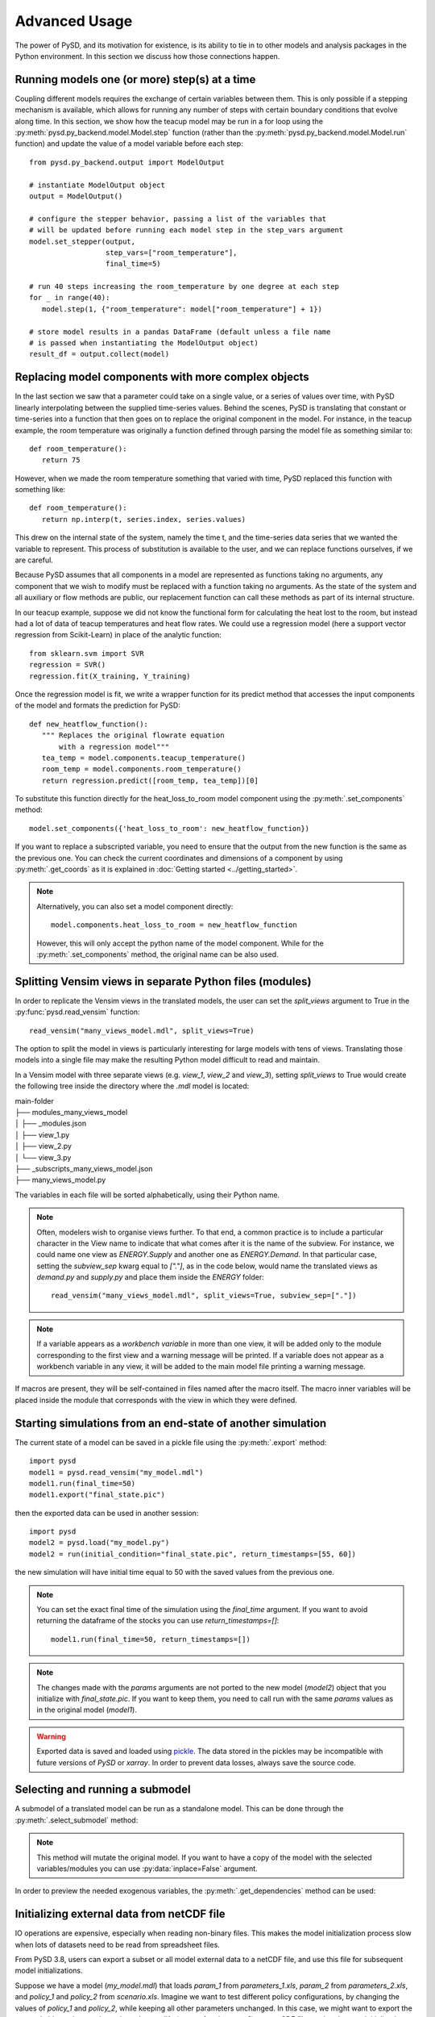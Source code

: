 Advanced Usage
==============

The power of PySD, and its motivation for existence, is its ability to tie in to other models and analysis packages in the Python environment. In this section we discuss how those connections happen.

Running models one (or more) step(s) at a time
----------------------------------------------

Coupling different models requires the exchange of certain variables between them. This is only possible if a stepping mechanism is available, which allows for running any number of steps with certain boundary conditions that evolve along time.
In this section, we show how the teacup model may be run in a for loop using the :py:meth:`pysd.py_backend.model.Model.step` function (rather than the :py:meth:`pysd.py_backend.model.Model.run` function) and update the value of a model variable before each step::

   from pysd.py_backend.output import ModelOutput

   # instantiate ModelOutput object
   output = ModelOutput()

   # configure the stepper behavior, passing a list of the variables that
   # will be updated before running each model step in the step_vars argument
   model.set_stepper(output,
                     step_vars=["room_temperature"],
                     final_time=5)

   # run 40 steps increasing the room_temperature by one degree at each step
   for _ in range(40):
      model.step(1, {"room_temperature": model["room_temperature"] + 1})

   # store model results in a pandas DataFrame (default unless a file name
   # is passed when instantiating the ModelOutput object)
   result_df = output.collect(model)


Replacing model components with more complex objects
----------------------------------------------------
In the last section we saw that a parameter could take on a single value, or a series of values over time, with PySD linearly interpolating between the supplied time-series values. Behind the scenes, PySD is translating that constant or time-series into a function that then goes on to replace the original component in the model. For instance, in the teacup example, the room temperature was originally a function defined through parsing the model file as something similar to::

   def room_temperature():
      return 75

However, when we made the room temperature something that varied with time, PySD replaced this function with something like::

   def room_temperature():
      return np.interp(t, series.index, series.values)

This drew on the internal state of the system, namely the time t, and the time-series data series that we wanted the variable to represent. This process of substitution is available to the user, and we can replace functions ourselves, if we are careful.

Because PySD assumes that all components in a model are represented as functions taking no arguments, any component that we wish to modify must be replaced with a function taking no arguments. As the state of the system and all auxiliary or flow methods are public, our replacement function can call these methods as part of its internal structure.

In our teacup example, suppose we did not know the functional form for calculating the heat lost to the room, but instead had a lot of data of teacup temperatures and heat flow rates. We could use a regression model (here a support vector regression from Scikit-Learn) in place of the analytic function::

   from sklearn.svm import SVR
   regression = SVR()
   regression.fit(X_training, Y_training)

Once the regression model is fit, we write a wrapper function for its predict method that accesses the input components of the model and formats the prediction for PySD::

   def new_heatflow_function():
      """ Replaces the original flowrate equation
          with a regression model"""
      tea_temp = model.components.teacup_temperature()
      room_temp = model.components.room_temperature()
      return regression.predict([room_temp, tea_temp])[0]

To substitute this function directly for the heat_loss_to_room model component using the :py:meth:`.set_components` method::

   model.set_components({'heat_loss_to_room': new_heatflow_function})

If you want to replace a subscripted variable, you need to ensure that the output from the new function is the same as the previous one. You can check the current coordinates and dimensions of a component by using :py:meth:`.get_coords` as it is explained in :doc:`Getting started <../getting_started>`.

.. note::
   Alternatively, you can also set a model component directly::

      model.components.heat_loss_to_room = new_heatflow_function

   However, this will only accept the python name of the model component. While for the :py:meth:`.set_components` method, the original name can be also used.

Splitting Vensim views in separate Python files (modules)
---------------------------------------------------------
In order to replicate the Vensim views in the translated models, the user can set the `split_views` argument to True in the :py:func:`pysd.read_vensim` function::

   read_vensim("many_views_model.mdl", split_views=True)


The option to split the model in views is particularly interesting for large models with tens of views. Translating those models into a single file may make the resulting Python model difficult to read and maintain.

In a Vensim model with three separate views (e.g. `view_1`, `view_2` and `view_3`), setting `split_views` to True would create the following tree inside the directory where the `.mdl` model is located:

| main-folder
| ├── modules_many_views_model
| │   ├── _modules.json
| │   ├── view_1.py
| │   ├── view_2.py
| │   └── view_3.py
| ├── _subscripts_many_views_model.json
| ├── many_views_model.py

The variables in each file will be sorted alphabetically, using their Python name.

.. note ::
    Often, modelers wish to organise views further. To that end, a common practice is to include a particular character in the View name to indicate that what comes after it is the name of the subview. For instance, we could name one view as `ENERGY.Supply` and another one as `ENERGY.Demand`.
    In that particular case, setting the `subview_sep` kwarg equal to `["."]`, as in the code below, would name the translated views as `demand.py` and `supply.py` and place them inside the `ENERGY` folder::

      read_vensim("many_views_model.mdl", split_views=True, subview_sep=["."])

.. note ::
    If a variable appears as a `workbench variable` in more than one view, it will be added only to the module corresponding to the first view and a warning message will be printed. If a variable does not appear as a workbench variable in any view, it will be added to the main model file printing a warning message.

If macros are present, they will be self-contained in files named after the macro itself. The macro inner variables will be placed inside the module that corresponds with the view in which they were defined.


Starting simulations from an end-state of another simulation
------------------------------------------------------------
The current state of a model can be saved in a pickle file using the :py:meth:`.export` method::

   import pysd
   model1 = pysd.read_vensim("my_model.mdl")
   model1.run(final_time=50)
   model1.export("final_state.pic")

then the exported data can be used in another session::

   import pysd
   model2 = pysd.load("my_model.py")
   model2 = run(initial_condition="final_state.pic", return_timestamps=[55, 60])

the new simulation will have initial time equal to 50 with the saved values from the previous one.

.. note::
   You can set the exact final time of the simulation using the *final_time* argument.
   If you want to avoid returning the dataframe of the stocks you can use *return_timestamps=[]*::

     model1.run(final_time=50, return_timestamps=[])

.. note::
   The changes made with the *params* arguments are not ported to the new model (*model2*) object that you initialize with *final_state.pic*. If you want to keep them, you need to call run with the same *params* values as in the original model (*model1*).

.. warning::
  Exported data is saved and loaded using `pickle <https://docs.python.org/3/library/pickle.html>`_. The data stored in the pickles may be incompatible with future versions of
  *PySD* or *xarray*. In order to prevent data losses, always save the source code.


Selecting and running a submodel
--------------------------------
A submodel of a translated model can be run as a standalone model. This can be done through the :py:meth:`.select_submodel` method:

.. automethod:: pysd.py_backend.model.Model.select_submodel
   :noindex:

.. note::
   This method will mutate the original model. If you want to have a copy of the model with the selected variables/modules you can use :py:data:`inplace=False` argument.

In order to preview the needed exogenous variables, the :py:meth:`.get_dependencies` method can be used:

.. automethod:: pysd.py_backend.model.Model.get_dependencies
   :noindex:


Initializing external data from netCDF file
-------------------------------------------

IO operations are expensive, especially when reading non-binary files. This makes the model initialization process slow when lots of datasets need to be read from spreadsheet files.

From PySD 3.8, users can export a subset or all model external data to a netCDF file, and use this file for subsequent model initializations.

Suppose we have a model (*my_model.mdl*) that loads *param_1* from *parameters_1.xls*, *param_2* from *parameters_2.xls*, and *policy_1* and *policy_2* from *scenario.xls*. Imagine we want to test different policy configurations, by changing the values of *policy_1* and *policy_2*, while keeping all other parameters unchanged.
In this case, we might want to export the external objects that we do not intend to modify (*param_1* and *param_2*) to a netCDF file, so that they are initialized instantaneously:

The code below shows how this can be achieved::

    import pysd
    model = pysd.read_vensim("my_model.mdl", initialize=False)
    model.serialize_externals(export_path="parameters.nc",
                              include_externals="all",
                              exclude_externals=["scenario.xls"])


This will export only the external data defined in *parameters_1.xls* and *parameters_2.xls* to the *parameters.xls* file. A good thing of this is that the resulting netCDF file will include all the metadata defined in the model for such variable (description, units, etc.)

Note that the exact same result could have been achieved with::

    import pysd

    model = pysd.read_vensim("my_model.mdl", initialize=False)
    model.serialize_externals(export_path="parameters.nc",
                              include_externals="all",
                              exclude_externals=["policy_1", "policy_2"])

Or even::

    import pysd

    model = pysd.read_vensim("my_model.mdl", initialize=False)
    model.serialize_externals(export_path="parameters.nc",
                              include_externals=["parameters_1.xls",
                                                 "parameters_2.xls"],
                              exclude_externals=None)

Or we could have also combined variable names and spreadsheet files in the **include_externals** argument, the **exclude_externals** argument or both::

    import pysd

    model = pysd.read_vensim("my_model.mdl", initialize=False)
    model.serialize_externals(export_path="parameters.nc",
                              include_externals=["param_1", "parameters_2.xls"],
                              exclude_externals=None)


Then, to run a simulation loading the external objects stored in *parameters.nc*, we write::

    import pysd

    model = pysd.read_vensim("my_model.mdl", initialize=False)
    model.initialize_external_data(externals="parameters.nc")

And from here we could run the model normally with :py:meth:`pysd.py_backend.Model.run`.